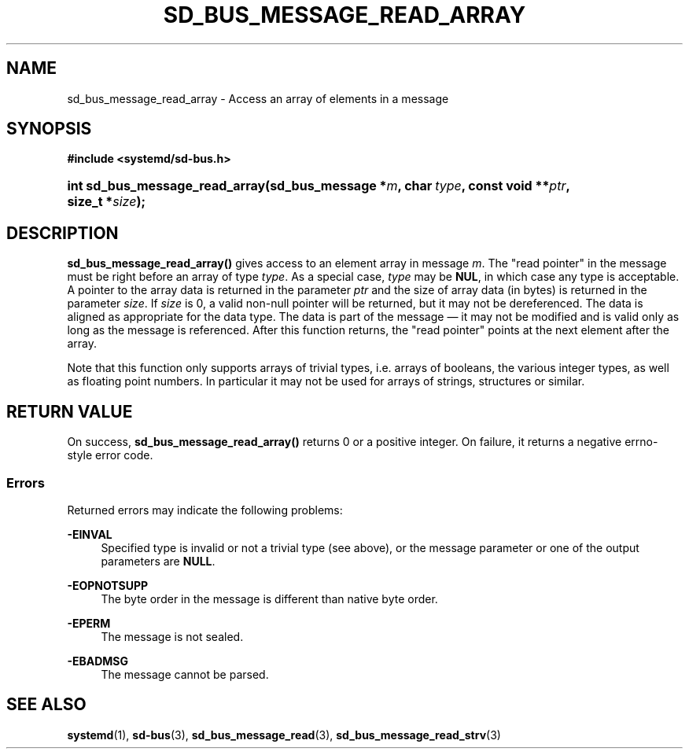 '\" t
.TH "SD_BUS_MESSAGE_READ_ARRAY" "3" "" "systemd 246" "sd_bus_message_read_array"
.\" -----------------------------------------------------------------
.\" * Define some portability stuff
.\" -----------------------------------------------------------------
.\" ~~~~~~~~~~~~~~~~~~~~~~~~~~~~~~~~~~~~~~~~~~~~~~~~~~~~~~~~~~~~~~~~~
.\" http://bugs.debian.org/507673
.\" http://lists.gnu.org/archive/html/groff/2009-02/msg00013.html
.\" ~~~~~~~~~~~~~~~~~~~~~~~~~~~~~~~~~~~~~~~~~~~~~~~~~~~~~~~~~~~~~~~~~
.ie \n(.g .ds Aq \(aq
.el       .ds Aq '
.\" -----------------------------------------------------------------
.\" * set default formatting
.\" -----------------------------------------------------------------
.\" disable hyphenation
.nh
.\" disable justification (adjust text to left margin only)
.ad l
.\" -----------------------------------------------------------------
.\" * MAIN CONTENT STARTS HERE *
.\" -----------------------------------------------------------------
.SH "NAME"
sd_bus_message_read_array \- Access an array of elements in a message
.SH "SYNOPSIS"
.sp
.ft B
.nf
#include <systemd/sd\-bus\&.h>
.fi
.ft
.HP \w'int\ sd_bus_message_read_array('u
.BI "int sd_bus_message_read_array(sd_bus_message\ *" "m" ", char\ " "type" ", const\ void\ **" "ptr" ", size_t\ *" "size" ");"
.SH "DESCRIPTION"
.PP
\fBsd_bus_message_read_array()\fR
gives access to an element array in message
\fIm\fR\&. The "read pointer" in the message must be right before an array of type
\fItype\fR\&. As a special case,
\fItype\fR
may be
\fBNUL\fR, in which case any type is acceptable\&. A pointer to the array data is returned in the parameter
\fIptr\fR
and the size of array data (in bytes) is returned in the parameter
\fIsize\fR\&. If
\fIsize\fR
is 0, a valid non\-null pointer will be returned, but it may not be dereferenced\&. The data is aligned as appropriate for the data type\&. The data is part of the message \(em it may not be modified and is valid only as long as the message is referenced\&. After this function returns, the "read pointer" points at the next element after the array\&.
.PP
Note that this function only supports arrays of trivial types, i\&.e\&. arrays of booleans, the various integer types, as well as floating point numbers\&. In particular it may not be used for arrays of strings, structures or similar\&.
.SH "RETURN VALUE"
.PP
On success,
\fBsd_bus_message_read_array()\fR
returns 0 or a positive integer\&. On failure, it returns a negative errno\-style error code\&.
.SS "Errors"
.PP
Returned errors may indicate the following problems:
.PP
\fB\-EINVAL\fR
.RS 4
Specified type is invalid or not a trivial type (see above), or the message parameter or one of the output parameters are
\fBNULL\fR\&.
.RE
.PP
\fB\-EOPNOTSUPP\fR
.RS 4
The byte order in the message is different than native byte order\&.
.RE
.PP
\fB\-EPERM\fR
.RS 4
The message is not sealed\&.
.RE
.PP
\fB\-EBADMSG\fR
.RS 4
The message cannot be parsed\&.
.RE
.SH "SEE ALSO"
.PP
\fBsystemd\fR(1),
\fBsd-bus\fR(3),
\fBsd_bus_message_read\fR(3),
\fBsd_bus_message_read_strv\fR(3)
